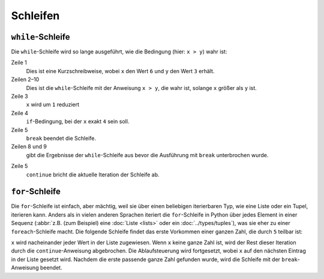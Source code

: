 Schleifen
=========

``while``-Schleife
------------------

Die ``while``-Schleife wird so lange ausgeführt, wie die Bedingung (hier: ``x >
y``) wahr ist:

.. code-block:: python
    :linenos:

    >>> x, y = 6, 3
    >>> while x > y:
    ...     x -= 1
    ...     if x == 4:
    ...         break
    ...     print(x)
    ... 
    5

Zeile 1
    Dies ist eine Kurzschreibweise, wobei ``x`` den Wert ``6`` und ``y`` den
    Wert ``3`` erhält.
Zeilen 2–10
    Dies ist die ``while``-Schleife mit der Anweisung ``x > y``, die wahr ist,
    solange ``x`` größer als ``y`` ist.
Zeile 3
    ``x`` wird um ``1`` reduziert
Zeile 4
    ``if``-Bedingung, bei der ``x`` exakt ``4`` sein soll.
Zeile 5
    ``break`` beendet die Schleife.
Zeilen 8 und 9
    gibt die Ergebnisse der ``while``-Schleife aus bevor die Ausführung mit
    ``break`` unterbrochen wurde.

.. code-block:: python
    :linenos:

    >>> x, y = 6, 3
    >>> while x > y:
    ...     x -= 1
    ...     if x == 4:
    ...         continue
    ...     print(x)
    ... 
    5
    3

Zeile 5
    ``continue`` bricht die aktuelle Iteration der Schleife ab.

``for``-Schleife
----------------

Die ``for``-Schleife ist einfach, aber mächtig, weil sie über einen beliebigen
iterierbaren Typ, wie eine Liste oder ein Tupel, iterieren kann. Anders als in
vielen anderen Sprachen iteriert die ``for``-Schleife in Python über jedes
Element in einer Sequenz (:abbr:`z.B. (zum Beispiel)  eine :doc:`Liste <lists>`
oder ein :doc:`../types/tuples`), was sie eher zu einer ``foreach``-Schleife
macht. Die folgende Schleife findet das erste Vorkommen einer ganzen Zahl, die
durch ``5`` teilbar ist:

.. code-block:: python
    :linenos:

    >>> items = [1, "fünf", 5.0, 10, 11, 15]
    >>> d = 5
    >>> for i in items:
    ...     if not isinstance(i, int):
    ...         continue
    ...     if not i % d:
    ...         print(f"Erste gefundene Ganzzahl, die durch {d} teilbar ist: {i}")
    ...         break
    ... 
    Erste gefundene Ganzzahl, die durch 5 teilbar ist: 10

``x`` wird nacheinander jeder Wert in der Liste zugewiesen. Wenn ``x`` keine
ganze Zahl ist, wird der Rest dieser Iteration durch die ``continue``-Anweisung
abgebrochen. Die Ablaufsteuerung wird fortgesetzt, wobei ``x`` auf den nächsten
Eintrag in der Liste gesetzt wird. Nachdem die erste passende ganze Zahl
gefunden wurde, wird die Schleife mit der ``break``-Anweisung beendet.
